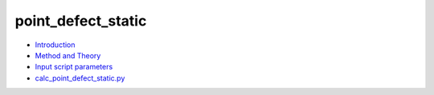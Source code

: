 
point_defect_static
*******************

* `Introduction <intro.rst>`_
* `Method and Theory <theory.rst>`_
* `Input script parameters <parameters.rst>`_
* `calc_point_defect_static.py <calc.rst>`_